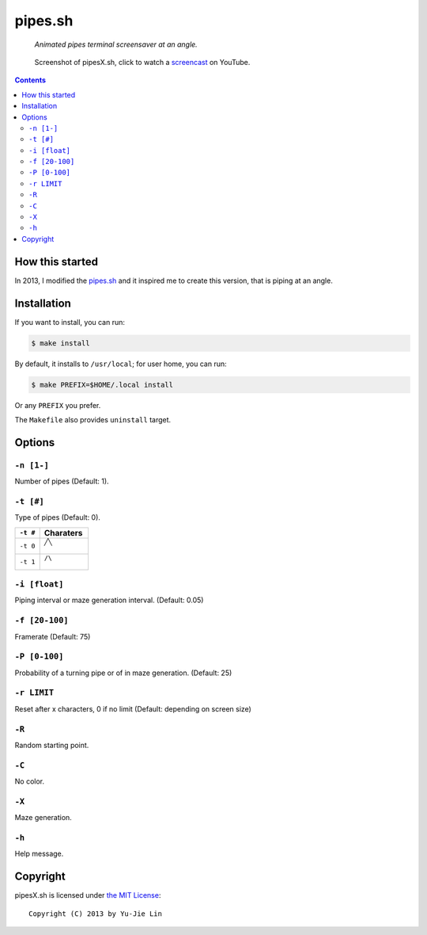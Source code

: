 ========
pipes.sh
========

  *Animated pipes terminal screensaver at an angle.*

.. note on taking the screenshots

  Font is Inconsolata, font size 24 as in 16x35 pixel per character

  Image size is 640x210. A sample command, where terminal at +0+18,
  window border is 2, terminal is urxvt, seems to 2 pixels as padding:

  xsnap -region 640x210+$((2+2))+$((20+2)) -file doc/pipesX.png

.. figure:: doc/pipesX.png
  :target: screencast_

  Screenshot of pipesX.sh, click to watch a screencast_ on YouTube.

.. _screencast: http://youtu.be/dITTlFPYVPA

.. contents:: **Contents**
   :local:
   :backlinks: top


How this started
================

In 2013, I modified the pipes.sh_ and it inspired me to create this version,
that is piping at an angle.

.. _pipes.sh: https://github.com/livibetter/pipes.sh


Installation
============

If you want to install, you can run:

.. code:: sh

  $ make install

By default, it installs to ``/usr/local``; for user home, you can run:

.. code:: sh

  $ make PREFIX=$HOME/.local install

Or any ``PREFIX`` you prefer.

The ``Makefile`` also provides ``uninstall`` target.


Options
=======

``-n [1-]``
-----------

Number of pipes (Default: 1).

``-t [#]``
----------

Type of pipes (Default: 0).

.. note on taking the screenshots

  Font is Inconsolata, font size 24 as in 16x35 pixel per character

  Image size is 480x140. A sample command, where terminal at +0+18,
  window border is 2, terminal is urxvt, seems to 2 pixels as padding:

  xsnap -region 480x140+$((2+2))+$((20+2)) -file doc/pipesX.t#.png

+----------+-------------------------------+
| ``-t #`` | Charaters                     |
+==========+===============================+
| ``-t 0`` | ``╱╲``                        |
|          |                               |
|          | .. figure:: doc/pipesX.t0.png |
+----------+-------------------------------+
| ``-t 1`` | ``/\``                        |
|          |                               |
|          | .. figure:: doc/pipesX.t1.png |
+----------+-------------------------------+

``-i [float]``
--------------

Piping interval or maze generation interval. (Default: 0.05)

``-f [20-100]``
---------------

Framerate (Default: 75)

``-P [0-100]``
--------------

Probability of a turning pipe or of \ in maze generation. (Default: 25)

``-r LIMIT``
------------

Reset after x characters, 0 if no limit (Default: depending on screen size)

``-R``
------

Random starting point.

``-C``
------

No color.

.. note on taking the screenshot

  Font is Inconsolata, font size 24 as in 16x35 pixel per character

  Image size is 640x140. A sample command, where terminal at +0+18,
  window border is 2, terminal is urxvt, seems to 2 pixels as padding:

  xsnap -region 640x140+$((2+2))+$((20+2)) -file doc/pipesX.C.png

.. figure:: doc/pipesX.C.png

``-X``
------

Maze generation.

.. note on taking the screenshot

  Font is Inconsolata, font size 24 as in 16x35 pixel per character

  Image size is 640x140. A sample command, where terminal at +0+18,
  window border is 2, terminal is urxvt, seems to 2 pixels as padding:

  xsnap -region 640x140+$((2+2))+$((20+2)) -file doc/pipesX.X.png

.. figure:: doc/pipesX.X.png

``-h``
------

Help message.


Copyright
=========

pipesX.sh is licensed under `the MIT License`__::

  Copyright (C) 2013 by Yu-Jie Lin

__ LICENSE
